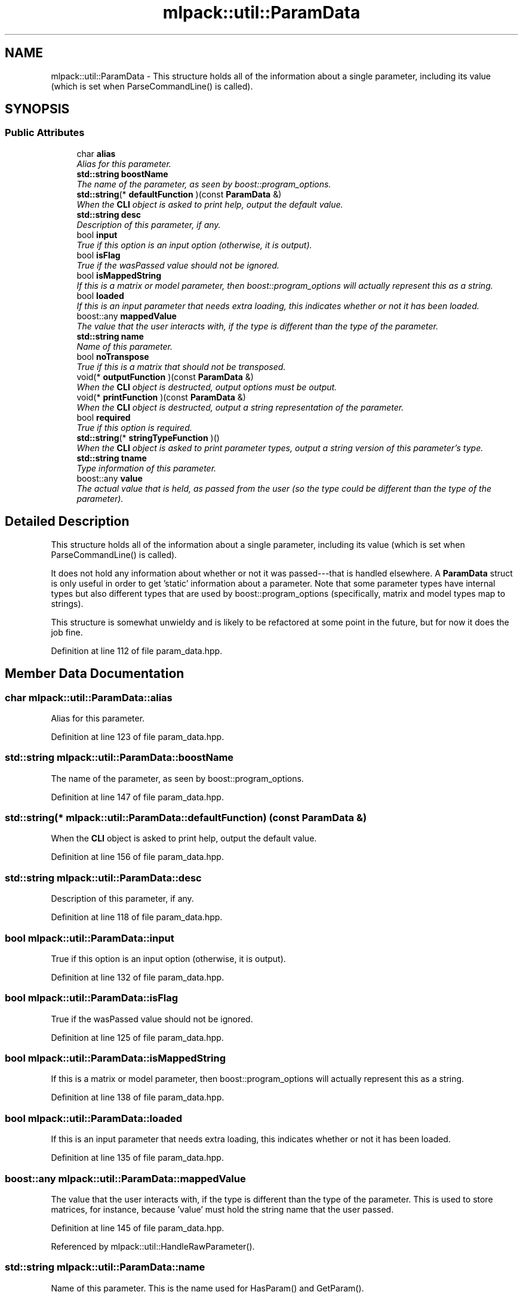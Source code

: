 .TH "mlpack::util::ParamData" 3 "Sat Mar 25 2017" "Version master" "mlpack" \" -*- nroff -*-
.ad l
.nh
.SH NAME
mlpack::util::ParamData \- This structure holds all of the information about a single parameter, including its value (which is set when ParseCommandLine() is called)\&.  

.SH SYNOPSIS
.br
.PP
.SS "Public Attributes"

.in +1c
.ti -1c
.RI "char \fBalias\fP"
.br
.RI "\fIAlias for this parameter\&. \fP"
.ti -1c
.RI "\fBstd::string\fP \fBboostName\fP"
.br
.RI "\fIThe name of the parameter, as seen by boost::program_options\&. \fP"
.ti -1c
.RI "\fBstd::string\fP(* \fBdefaultFunction\fP )(const \fBParamData\fP &)"
.br
.RI "\fIWhen the \fBCLI\fP object is asked to print help, output the default value\&. \fP"
.ti -1c
.RI "\fBstd::string\fP \fBdesc\fP"
.br
.RI "\fIDescription of this parameter, if any\&. \fP"
.ti -1c
.RI "bool \fBinput\fP"
.br
.RI "\fITrue if this option is an input option (otherwise, it is output)\&. \fP"
.ti -1c
.RI "bool \fBisFlag\fP"
.br
.RI "\fITrue if the wasPassed value should not be ignored\&. \fP"
.ti -1c
.RI "bool \fBisMappedString\fP"
.br
.RI "\fIIf this is a matrix or model parameter, then boost::program_options will actually represent this as a string\&. \fP"
.ti -1c
.RI "bool \fBloaded\fP"
.br
.RI "\fIIf this is an input parameter that needs extra loading, this indicates whether or not it has been loaded\&. \fP"
.ti -1c
.RI "boost::any \fBmappedValue\fP"
.br
.RI "\fIThe value that the user interacts with, if the type is different than the type of the parameter\&. \fP"
.ti -1c
.RI "\fBstd::string\fP \fBname\fP"
.br
.RI "\fIName of this parameter\&. \fP"
.ti -1c
.RI "bool \fBnoTranspose\fP"
.br
.RI "\fITrue if this is a matrix that should not be transposed\&. \fP"
.ti -1c
.RI "void(* \fBoutputFunction\fP )(const \fBParamData\fP &)"
.br
.RI "\fIWhen the \fBCLI\fP object is destructed, output options must be output\&. \fP"
.ti -1c
.RI "void(* \fBprintFunction\fP )(const \fBParamData\fP &)"
.br
.RI "\fIWhen the \fBCLI\fP object is destructed, output a string representation of the parameter\&. \fP"
.ti -1c
.RI "bool \fBrequired\fP"
.br
.RI "\fITrue if this option is required\&. \fP"
.ti -1c
.RI "\fBstd::string\fP(* \fBstringTypeFunction\fP )()"
.br
.RI "\fIWhen the \fBCLI\fP object is asked to print parameter types, output a string version of this parameter's type\&. \fP"
.ti -1c
.RI "\fBstd::string\fP \fBtname\fP"
.br
.RI "\fIType information of this parameter\&. \fP"
.ti -1c
.RI "boost::any \fBvalue\fP"
.br
.RI "\fIThe actual value that is held, as passed from the user (so the type could be different than the type of the parameter)\&. \fP"
.in -1c
.SH "Detailed Description"
.PP 
This structure holds all of the information about a single parameter, including its value (which is set when ParseCommandLine() is called)\&. 

It does not hold any information about whether or not it was passed---that is handled elsewhere\&. A \fBParamData\fP struct is only useful in order to get 'static' information about a parameter\&. Note that some parameter types have internal types but also different types that are used by boost::program_options (specifically, matrix and model types map to strings)\&.
.PP
This structure is somewhat unwieldy and is likely to be refactored at some point in the future, but for now it does the job fine\&. 
.PP
Definition at line 112 of file param_data\&.hpp\&.
.SH "Member Data Documentation"
.PP 
.SS "char mlpack::util::ParamData::alias"

.PP
Alias for this parameter\&. 
.PP
Definition at line 123 of file param_data\&.hpp\&.
.SS "\fBstd::string\fP mlpack::util::ParamData::boostName"

.PP
The name of the parameter, as seen by boost::program_options\&. 
.PP
Definition at line 147 of file param_data\&.hpp\&.
.SS "\fBstd::string\fP(* mlpack::util::ParamData::defaultFunction) (const \fBParamData\fP &)"

.PP
When the \fBCLI\fP object is asked to print help, output the default value\&. 
.PP
Definition at line 156 of file param_data\&.hpp\&.
.SS "\fBstd::string\fP mlpack::util::ParamData::desc"

.PP
Description of this parameter, if any\&. 
.PP
Definition at line 118 of file param_data\&.hpp\&.
.SS "bool mlpack::util::ParamData::input"

.PP
True if this option is an input option (otherwise, it is output)\&. 
.PP
Definition at line 132 of file param_data\&.hpp\&.
.SS "bool mlpack::util::ParamData::isFlag"

.PP
True if the wasPassed value should not be ignored\&. 
.PP
Definition at line 125 of file param_data\&.hpp\&.
.SS "bool mlpack::util::ParamData::isMappedString"

.PP
If this is a matrix or model parameter, then boost::program_options will actually represent this as a string\&. 
.PP
Definition at line 138 of file param_data\&.hpp\&.
.SS "bool mlpack::util::ParamData::loaded"

.PP
If this is an input parameter that needs extra loading, this indicates whether or not it has been loaded\&. 
.PP
Definition at line 135 of file param_data\&.hpp\&.
.SS "boost::any mlpack::util::ParamData::mappedValue"

.PP
The value that the user interacts with, if the type is different than the type of the parameter\&. This is used to store matrices, for instance, because 'value' must hold the string name that the user passed\&. 
.PP
Definition at line 145 of file param_data\&.hpp\&.
.PP
Referenced by mlpack::util::HandleRawParameter()\&.
.SS "\fBstd::string\fP mlpack::util::ParamData::name"

.PP
Name of this parameter\&. This is the name used for HasParam() and GetParam()\&. 
.PP
Definition at line 116 of file param_data\&.hpp\&.
.SS "bool mlpack::util::ParamData::noTranspose"

.PP
True if this is a matrix that should not be transposed\&. Ignored if the parameter is not a matrix\&. 
.PP
Definition at line 128 of file param_data\&.hpp\&.
.SS "void(* mlpack::util::ParamData::outputFunction) (const \fBParamData\fP &)"

.PP
When the \fBCLI\fP object is destructed, output options must be output\&. If 'input' is false, then this function pointer should point to a function that outputs the parameter\&. 
.PP
Definition at line 151 of file param_data\&.hpp\&.
.SS "void(* mlpack::util::ParamData::printFunction) (const \fBParamData\fP &)"

.PP
When the \fBCLI\fP object is destructed, output a string representation of the parameter\&. 
.PP
Definition at line 154 of file param_data\&.hpp\&.
.SS "bool mlpack::util::ParamData::required"

.PP
True if this option is required\&. 
.PP
Definition at line 130 of file param_data\&.hpp\&.
.SS "\fBstd::string\fP(* mlpack::util::ParamData::stringTypeFunction) ()"

.PP
When the \fBCLI\fP object is asked to print parameter types, output a string version of this parameter's type\&. 
.PP
Definition at line 159 of file param_data\&.hpp\&.
.SS "\fBstd::string\fP mlpack::util::ParamData::tname"

.PP
Type information of this parameter\&. Note that this is \fBTYPENAME()\fP of the user-visible parameter type, not whatever is given by ParameterType<>\&. 
.PP
Definition at line 121 of file param_data\&.hpp\&.
.SS "boost::any mlpack::util::ParamData::value"

.PP
The actual value that is held, as passed from the user (so the type could be different than the type of the parameter)\&. 
.PP
Definition at line 141 of file param_data\&.hpp\&.

.SH "Author"
.PP 
Generated automatically by Doxygen for mlpack from the source code\&.

